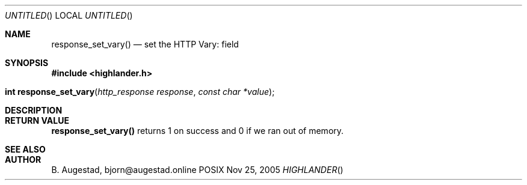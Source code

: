 .Dd Nov 25, 2005
.Os POSIX
.Dt HIGHLANDER
.Th response_set_vary 3
.Sh NAME
.Nm response_set_vary()
.Nd set the HTTP Vary: field
.Sh SYNOPSIS
.Fd #include <highlander.h>
.Fo "int response_set_vary"
.Fa "http_response response"
.Fa "const char *value"
.Fc
.Sh DESCRIPTION
.Sh RETURN VALUE
.Nm
returns 1 on success and 0 if we ran out of memory.
.Sh SEE ALSO
.Sh AUTHOR
.An B. Augestad, bjorn@augestad.online

